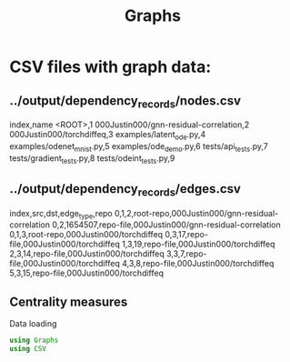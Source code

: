 #+title: Graphs

* CSV files with graph data:

** ../output/dependency_records/nodes.csv
index,name
<ROOT>,1
000Justin000/gnn-residual-correlation,2
000Justin000/torchdiffeq,3
examples/latent_ode.py,4
examples/odenet_mnist.py,5
examples/ode_demo.py,6
tests/api_tests.py,7
tests/gradient_tests.py,8
tests/odeint_tests.py,9

** ../output/dependency_records/edges.csv
index,src,dst,edge_type,repo
0,1,2,root-repo,000Justin000/gnn-residual-correlation
0,2,1654507,repo-file,000Justin000/gnn-residual-correlation
0,1,3,root-repo,000Justin000/torchdiffeq
0,3,17,repo-file,000Justin000/torchdiffeq
1,3,19,repo-file,000Justin000/torchdiffeq
2,3,14,repo-file,000Justin000/torchdiffeq
3,3,7,repo-file,000Justin000/torchdiffeq
4,3,8,repo-file,000Justin000/torchdiffeq
5,3,15,repo-file,000Justin000/torchdiffeq

** Centrality measures

Data loading
#+BEGIN_SRC julia :session graphs.org  :exports both
using Graphs
using CSV
#+END_SRC


#+BEGIN_SRC julia :session graphs.org  :exports both

#+END_SRC
